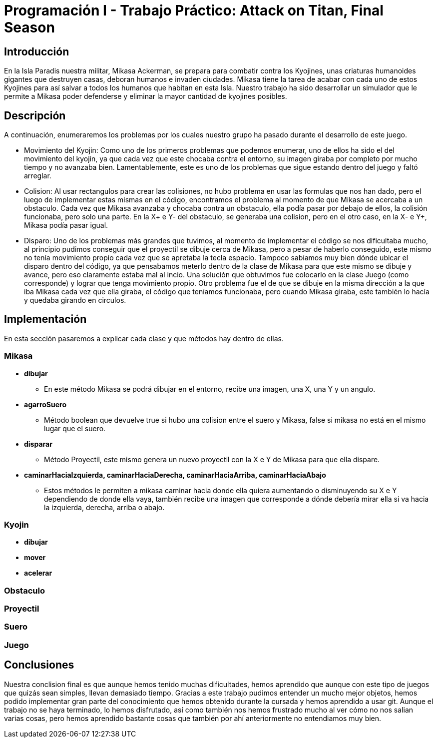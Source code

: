 = Programación I - Trabajo Práctico: Attack on Titan, Final Season 

== Introducción

En la Isla Paradis nuestra militar, Mikasa Ackerman, se prepara para combatir contra los Kyojines, unas criaturas humanoides gigantes que destruyen casas, deboran humanos e invaden ciudades. Mikasa tiene la tarea de acabar con cada uno de estos Kyojines para así salvar a todos los humanos que habitan en esta Isla. Nuestro trabajo ha sido desarrollar un simulador que le permite a Mikasa poder defenderse y eliminar la mayor cantidad de kyojines posibles. 

== Descripción

A continuación, enumeraremos los problemas por los cuales nuestro grupo ha pasado durante el desarrollo de este juego.

- Movimiento del Kyojin:
Como uno de los primeros problemas que podemos enumerar, uno de ellos ha sido el del movimiento del kyojin, ya que cada vez que este chocaba contra el entorno, su imagen giraba por completo por mucho tiempo y no avanzaba bien. Lamentablemente, este es uno de los problemas que sigue estando dentro del juego y faltó arreglar.

- Colision:
Al usar rectangulos para crear las colisiones, no hubo problema en usar las formulas que nos han dado, pero el luego de implementar estas mismas en el código, encontramos el problema al momento de que Mikasa se acercaba a un obstaculo. Cada vez que Mikasa avanzaba y chocaba contra un obstaculo, ella podía pasar por debajo de ellos, la colisión funcionaba, pero solo una parte. En la X+ e Y- del obstaculo, se generaba una colision, pero en el otro caso, en la X- e Y+, Mikasa podía pasar igual.

- Disparo:
Uno de los problemas más grandes que tuvimos, al momento de implementar el código se nos dificultaba mucho, al principio pudimos conseguir que el proyectil se dibuje cerca de Mikasa, pero a pesar de haberlo conseguido, este mismo no tenía movimiento propio cada vez que se apretaba la tecla espacio. Tampoco sabíamos muy bien dónde ubicar el disparo dentro del código, ya que pensabamos meterlo dentro de la clase de Mikasa para que este mismo se dibuje y avance, pero eso claramente estaba mal al incio. Una solución que obtuvimos fue colocarlo en la clase Juego (como corresponde) y lograr que tenga movimiento propio. Otro problema fue el de que se dibuje en la misma dirección a la que iba Mikasa cada vez que ella giraba, el código que teníamos funcionaba, pero cuando Mikasa giraba, este también lo hacía y quedaba girando en circulos.

== Implementación

En esta sección pasaremos a explicar cada clase y que métodos hay dentro de ellas. 

=== *Mikasa*

- *dibujar*
* En este método Mikasa se podrá dibujar en el entorno, recibe una imagen, una X, una Y y un angulo.

- *agarroSuero*

* Método boolean que devuelve true si hubo una colision entre el suero y Mikasa, false si mikasa no está en el mismo lugar que el suero.

- *disparar*

* Método Proyectil, este mismo genera un nuevo proyectil con la X e Y de Mikasa para que ella dispare.

- *caminarHaciaIzquierda, caminarHaciaDerecha, caminarHaciaArriba, caminarHaciaAbajo*

 * Estos métodos le permiten a mikasa caminar hacia donde ella quiera aumentando o disminuyendo su X e Y dependiendo de donde ella vaya, también recibe una imagen que corresponde a dónde debería mirar ella si va hacia la izquierda, derecha, arriba o abajo.


=== *Kyojin*
- *dibujar* 

- *mover*

- *acelerar*

=== *Obstaculo*

=== *Proyectil*

=== *Suero*

=== *Juego*

== Conclusiones

Nuestra conclision final es que aunque hemos tenido muchas dificultades, hemos aprendido que aunque con este tipo de juegos que quizás sean simples, llevan demasiado tiempo. Gracias a este trabajo pudimos entender un mucho mejor objetos, hemos podido implementar gran parte del conocimiento que hemos obtenido durante la cursada y hemos aprendido a usar git. Aunque el trabajo no se haya terminado, lo hemos disfrutado, así como también nos hemos frustrado mucho al ver cómo no nos salian varias cosas, pero hemos aprendido bastante cosas que también por ahí anteriormente no entendiamos muy bien.


